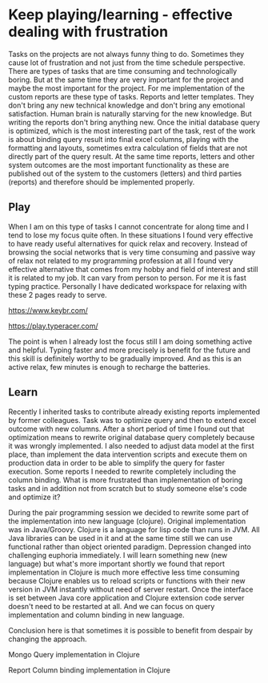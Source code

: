 * Keep playing/learning - effective dealing with frustration

Tasks on the projects are not always funny thing to do. Sometimes they cause lot of frustration and not just from the time schedule perspective.
There are types of tasks that are time consuming and technologically boring. But at the same time they are very important for the project and maybe
the most important for the project. For me implementation of the custom reports are these type of tasks. Reports and letter templates.
They don't bring any new technical knowledge and don't bring any emotional satisfaction. Human brain is naturally starving for the new knowledge.
But writing the reports don't bring anything new. Once the initial database query is optimized, which is the most interesting part of the task,
rest of the work is about binding query result into final excel columns, playing with the formatting and layouts, sometimes extra calculation of
fields that are not directly part of the query result. At the same time reports, letters and other system outcomes are the most important
functionality as these are published out of the system to the customers (letters) and third parties (reports) and therefore should be implemented properly.

** Play

When I am on this type of tasks I cannot concentrate for along time and I tend to lose my focus quite often. In these situations I found very
effective to have ready useful alternatives for quick relax and recovery. Instead of browsing the social networks that is very time consuming
and passive way of relax not related to my programming profession at all I found very effective alternative that comes from my hobby and field of interest
and still it is related to my job. It can vary from person to person. For me it is fast typing practice. Personally I have dedicated
workspace for relaxing with these 2 pages ready to serve.

https://www.keybr.com/

https://play.typeracer.com/

The point is when I already lost the focus still I am doing something active and helpful. Typing faster and more precisely is benefit for
the future and this skill is definitely worthy to be gradually improved. And as this is an active relax, few minutes is enough to recharge
the batteries.

** Learn

Recently I inherited tasks to contribute already existing reports implemented by former colleagues.
Task was to optimize query and then to extend excel outcome with new columns.
After a short period of time I found out that optimization means to rewrite original database query completely because it was wrongly implemented.
I also needed to adjust data model at the first place, than implement the data intervention scripts and execute them on production data
in order to be able to simplify the query for faster execution.
Some reports I needed to rewrite completely including the column binding. What is more frustrated than implementation of
boring tasks and in addition not from scratch but to study someone else's code and optimize it?

During the pair programming session we decided to rewrite some part of the implementation into new language (clojure). Original implementation
was in Java/Groovy. Clojure is a language for lisp code than runs in JVM. All Java libraries can be used in it and at the same time
still we can use functional rather than object oriented paradigm. Depression changed into challenging euphoria immediately. I will learn
something new (new language) but what's more important shortly we found that report implementation in Clojure is much more effective
less time consuming because Clojure enables us to reload scripts or functions with their new version in JVM instantly without need of server restart.
Once the interface is set between Java core application and Clojure extension code server doesn't need to be restarted at all. And we can
focus on query implementation and column binding in new language.

Conclusion here is that sometimes it is possible to benefit from despair by changing the approach.

Mongo Query implementation in Clojure

[[file:./images/clojure-report-query.png]]

Report Column binding implementation in Clojure

[[file:./images/clojure-report-columns.png]]
